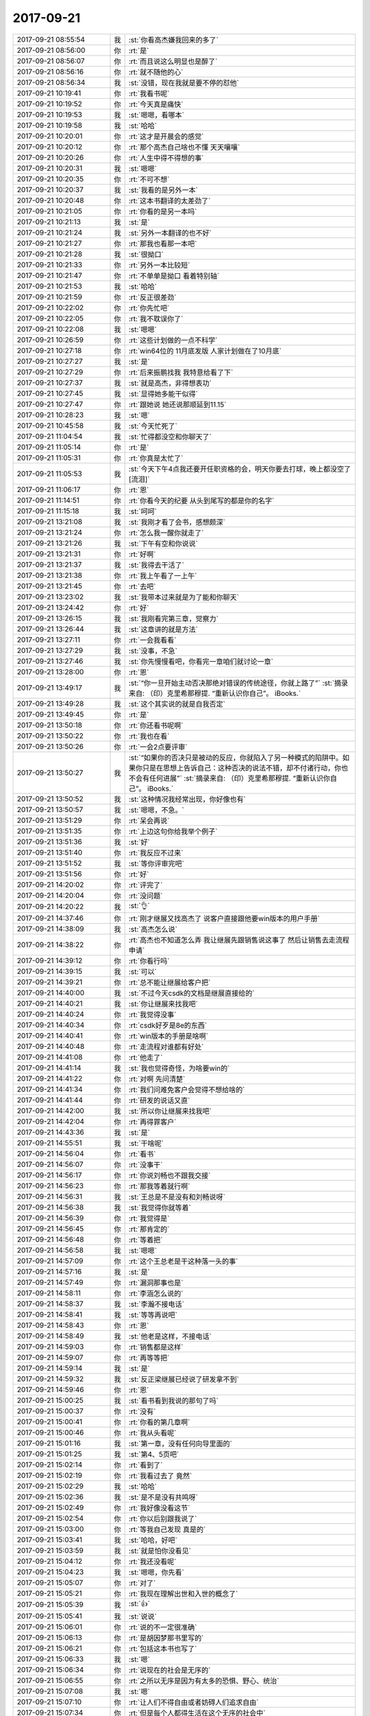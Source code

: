2017-09-21
-------------

.. list-table::
   :widths: 25, 1, 60

   * - 2017-09-21 08:55:54
     - 我
     - :st:`你看高杰嫌我回来的多了`
   * - 2017-09-21 08:56:00
     - 你
     - :rt:`是`
   * - 2017-09-21 08:56:07
     - 你
     - :rt:`而且说这么明显也是醉了`
   * - 2017-09-21 08:56:16
     - 你
     - :rt:`就不随他的心`
   * - 2017-09-21 08:56:34
     - 我
     - :st:`没错，现在我就是要不停的怼他`
   * - 2017-09-21 10:19:41
     - 你
     - :rt:`我看书呢`
   * - 2017-09-21 10:19:52
     - 你
     - :rt:`今天真是痛快`
   * - 2017-09-21 10:19:53
     - 我
     - :st:`嗯嗯，看哪本`
   * - 2017-09-21 10:19:58
     - 我
     - :st:`哈哈`
   * - 2017-09-21 10:20:01
     - 你
     - :rt:`这才是开晨会的感觉`
   * - 2017-09-21 10:20:12
     - 你
     - :rt:`那个高杰自己啥也不懂 天天嚷嚷`
   * - 2017-09-21 10:20:26
     - 你
     - :rt:`人生中得不得想的事`
   * - 2017-09-21 10:20:31
     - 我
     - :st:`嗯嗯`
   * - 2017-09-21 10:20:35
     - 你
     - :rt:`不可不想`
   * - 2017-09-21 10:20:37
     - 我
     - :st:`我看的是另外一本`
   * - 2017-09-21 10:20:48
     - 你
     - :rt:`这本书翻译的太差劲了`
   * - 2017-09-21 10:21:05
     - 你
     - :rt:`你看的是另一本吗`
   * - 2017-09-21 10:21:13
     - 我
     - :st:`是`
   * - 2017-09-21 10:21:24
     - 我
     - :st:`另外一本翻译的也不好`
   * - 2017-09-21 10:21:27
     - 你
     - :rt:`那我也看那一本吧`
   * - 2017-09-21 10:21:28
     - 我
     - :st:`很拗口`
   * - 2017-09-21 10:21:33
     - 你
     - :rt:`另外一本比较短`
   * - 2017-09-21 10:21:47
     - 你
     - :rt:`不单单是拗口 看着特别轴`
   * - 2017-09-21 10:21:53
     - 我
     - :st:`哈哈`
   * - 2017-09-21 10:21:59
     - 你
     - :rt:`反正很差劲`
   * - 2017-09-21 10:22:02
     - 你
     - :rt:`你先忙吧`
   * - 2017-09-21 10:22:05
     - 你
     - :rt:`我不耽误你了`
   * - 2017-09-21 10:22:08
     - 我
     - :st:`嗯嗯`
   * - 2017-09-21 10:26:59
     - 你
     - :rt:`这些计划做的一点不科学`
   * - 2017-09-21 10:27:18
     - 你
     - :rt:`win64位的 11月底发版 人家计划做在了10月底`
   * - 2017-09-21 10:27:27
     - 我
     - :st:`是`
   * - 2017-09-21 10:27:29
     - 你
     - :rt:`后来振鹏找我 我特意给看了下`
   * - 2017-09-21 10:27:37
     - 我
     - :st:`就是高杰，非得想表功`
   * - 2017-09-21 10:27:45
     - 我
     - :st:`显得她多能干似得`
   * - 2017-09-21 10:27:47
     - 你
     - :rt:`跟她说 她还说那顺延到11.15`
   * - 2017-09-21 10:28:23
     - 我
     - :st:`嗯`
   * - 2017-09-21 10:45:58
     - 我
     - :st:`今天忙死了`
   * - 2017-09-21 11:04:54
     - 我
     - :st:`忙得都没空和你聊天了`
   * - 2017-09-21 11:05:14
     - 你
     - :rt:`是`
   * - 2017-09-21 11:05:31
     - 你
     - :rt:`你真是太忙了`
   * - 2017-09-21 11:05:53
     - 我
     - :st:`今天下午4点我还要开任职资格的会，明天你要去打球，晚上都没空了[流泪]`
   * - 2017-09-21 11:06:17
     - 你
     - :rt:`恩`
   * - 2017-09-21 11:14:51
     - 你
     - :rt:`你看今天的纪要 从头到尾写的都是你的名字`
   * - 2017-09-21 11:15:18
     - 我
     - :st:`呵呵`
   * - 2017-09-21 13:21:08
     - 我
     - :st:`我刚才看了会书，感想颇深`
   * - 2017-09-21 13:21:24
     - 你
     - :rt:`怎么我一醒你就走了`
   * - 2017-09-21 13:21:26
     - 我
     - :st:`下午有空和你说说`
   * - 2017-09-21 13:21:31
     - 你
     - :rt:`好啊`
   * - 2017-09-21 13:21:37
     - 我
     - :st:`我得去干活了`
   * - 2017-09-21 13:21:38
     - 你
     - :rt:`我上午看了一上午`
   * - 2017-09-21 13:21:45
     - 你
     - :rt:`去吧`
   * - 2017-09-21 13:23:02
     - 我
     - :st:`我带本过来就是为了能和你聊天`
   * - 2017-09-21 13:24:42
     - 你
     - :rt:`好`
   * - 2017-09-21 13:26:15
     - 我
     - :st:`我刚看完第三章，觉察力`
   * - 2017-09-21 13:26:44
     - 我
     - :st:`这章讲的就是方法`
   * - 2017-09-21 13:27:11
     - 你
     - :rt:`一会我看看`
   * - 2017-09-21 13:27:29
     - 我
     - :st:`没事，不急`
   * - 2017-09-21 13:27:46
     - 我
     - :st:`你先慢慢看吧，你看完一章咱们就讨论一章`
   * - 2017-09-21 13:28:00
     - 你
     - :rt:`恩`
   * - 2017-09-21 13:49:17
     - 我
     - :st:`“你一旦开始主动否决那绝对错误的传统途径，你就上路了”`
       :st:`摘录来自: （印）克里希那穆提. “重新认识你自己”。 iBooks.`
   * - 2017-09-21 13:49:28
     - 我
     - :st:`这个其实说的就是自我否定`
   * - 2017-09-21 13:49:45
     - 你
     - :rt:`是`
   * - 2017-09-21 13:50:18
     - 你
     - :rt:`你还看书呢啊`
   * - 2017-09-21 13:50:22
     - 你
     - :rt:`我也在看`
   * - 2017-09-21 13:50:26
     - 你
     - :rt:`一会2点要评审`
   * - 2017-09-21 13:50:27
     - 我
     - :st:`“如果你的否决只是被动的反应，你就陷入了另一种模式的陷阱中。如果你只是在思想上告诉自己：这种否决的说法不错，却不付诸行动，你也不会有任何进展”`
       :st:`摘录来自: （印）克里希那穆提. “重新认识你自己”。 iBooks.`
   * - 2017-09-21 13:50:52
     - 我
     - :st:`这种情况我经常出现，你好像也有`
   * - 2017-09-21 13:50:57
     - 我
     - :st:`嗯嗯，不急。`
   * - 2017-09-21 13:51:29
     - 你
     - :rt:`呆会再说`
   * - 2017-09-21 13:51:35
     - 你
     - :rt:`上边这句你给我举个例子`
   * - 2017-09-21 13:51:36
     - 我
     - :st:`好`
   * - 2017-09-21 13:51:40
     - 你
     - :rt:`我反应不过来`
   * - 2017-09-21 13:51:52
     - 我
     - :st:`等你评审完吧`
   * - 2017-09-21 13:51:56
     - 你
     - :rt:`好`
   * - 2017-09-21 14:20:02
     - 你
     - :rt:`评完了`
   * - 2017-09-21 14:20:04
     - 你
     - :rt:`没问题`
   * - 2017-09-21 14:20:22
     - 我
     - :st:`👌`
   * - 2017-09-21 14:37:46
     - 你
     - :rt:`刚才继展又找高杰了 说客户直接跟他要win版本的用户手册`
   * - 2017-09-21 14:38:09
     - 我
     - :st:`高杰怎么说`
   * - 2017-09-21 14:38:22
     - 你
     - :rt:`高杰也不知道怎么弄 我让继展先跟销售说这事了 然后让销售去走流程申请`
   * - 2017-09-21 14:39:12
     - 你
     - :rt:`你看行吗`
   * - 2017-09-21 14:39:15
     - 我
     - :st:`可以`
   * - 2017-09-21 14:39:21
     - 你
     - :rt:`总不能让继展给客户把`
   * - 2017-09-21 14:40:00
     - 我
     - :st:`不过今天csdk的文档是继展直接给的`
   * - 2017-09-21 14:40:21
     - 我
     - :st:`你让继展来找我吧`
   * - 2017-09-21 14:40:24
     - 你
     - :rt:`我觉得没事`
   * - 2017-09-21 14:40:34
     - 你
     - :rt:`csdk好歹是8e的东西`
   * - 2017-09-21 14:40:41
     - 你
     - :rt:`win版本的手册是啥啊`
   * - 2017-09-21 14:40:48
     - 你
     - :rt:`走流程对谁都有好处`
   * - 2017-09-21 14:41:08
     - 你
     - :rt:`他走了`
   * - 2017-09-21 14:41:14
     - 我
     - :st:`我也觉得奇怪，为啥要win的`
   * - 2017-09-21 14:41:22
     - 你
     - :rt:`对啊 先问清楚`
   * - 2017-09-21 14:41:34
     - 你
     - :rt:`我们问难免客户会觉得不想给啥的`
   * - 2017-09-21 14:41:44
     - 你
     - :rt:`研发的说话又直`
   * - 2017-09-21 14:42:00
     - 我
     - :st:`所以你让继展来找我吧`
   * - 2017-09-21 14:42:04
     - 你
     - :rt:`再得罪客户`
   * - 2017-09-21 14:43:36
     - 我
     - :st:`是`
   * - 2017-09-21 14:55:51
     - 我
     - :st:`干啥呢`
   * - 2017-09-21 14:56:04
     - 你
     - :rt:`看书`
   * - 2017-09-21 14:56:07
     - 你
     - :rt:`没事干`
   * - 2017-09-21 14:56:17
     - 你
     - :rt:`你说刘畅也不跟我交接`
   * - 2017-09-21 14:56:23
     - 你
     - :rt:`那我等着就行啊`
   * - 2017-09-21 14:56:31
     - 我
     - :st:`王总是不是没有和刘畅说呀`
   * - 2017-09-21 14:56:38
     - 我
     - :st:`我觉得你就等着`
   * - 2017-09-21 14:56:39
     - 你
     - :rt:`我觉得是`
   * - 2017-09-21 14:56:45
     - 你
     - :rt:`那肯定的`
   * - 2017-09-21 14:56:48
     - 你
     - :rt:`等着把`
   * - 2017-09-21 14:56:58
     - 我
     - :st:`嗯嗯`
   * - 2017-09-21 14:57:09
     - 你
     - :rt:`这个王总老是干这种落一头的事`
   * - 2017-09-21 14:57:16
     - 我
     - :st:`是`
   * - 2017-09-21 14:57:49
     - 你
     - :rt:`漏洞那事也是`
   * - 2017-09-21 14:58:11
     - 你
     - :rt:`李涵怎么说的`
   * - 2017-09-21 14:58:37
     - 我
     - :st:`李瀚不接电话`
   * - 2017-09-21 14:58:41
     - 我
     - :st:`等等再说吧`
   * - 2017-09-21 14:58:43
     - 你
     - :rt:`恩`
   * - 2017-09-21 14:58:49
     - 我
     - :st:`他老是这样，不接电话`
   * - 2017-09-21 14:59:03
     - 你
     - :rt:`销售都是这样`
   * - 2017-09-21 14:59:07
     - 你
     - :rt:`再等等把`
   * - 2017-09-21 14:59:14
     - 我
     - :st:`是`
   * - 2017-09-21 14:59:32
     - 我
     - :st:`反正梁继展已经说了研发拿不到`
   * - 2017-09-21 14:59:46
     - 你
     - :rt:`恩`
   * - 2017-09-21 15:00:25
     - 我
     - :st:`看书看到我说的那句了吗`
   * - 2017-09-21 15:00:37
     - 你
     - :rt:`没有`
   * - 2017-09-21 15:00:41
     - 你
     - :rt:`你看的第几章啊`
   * - 2017-09-21 15:00:46
     - 你
     - :rt:`我从头看呢`
   * - 2017-09-21 15:01:16
     - 我
     - :st:`第一章，没有任何向导里面的`
   * - 2017-09-21 15:01:25
     - 我
     - :st:`第4、5页吧`
   * - 2017-09-21 15:02:14
     - 你
     - :rt:`看到了`
   * - 2017-09-21 15:02:19
     - 你
     - :rt:`我看过去了 竟然`
   * - 2017-09-21 15:02:29
     - 我
     - :st:`哈哈`
   * - 2017-09-21 15:02:36
     - 我
     - :st:`是不是没有共鸣呀`
   * - 2017-09-21 15:02:49
     - 你
     - :rt:`我好像没看这节`
   * - 2017-09-21 15:02:54
     - 你
     - :rt:`你以后别跟我说了`
   * - 2017-09-21 15:03:00
     - 你
     - :rt:`等我自己发现 真是的`
   * - 2017-09-21 15:03:41
     - 我
     - :st:`哈哈，好吧`
   * - 2017-09-21 15:03:59
     - 我
     - :st:`就是怕你没看见`
   * - 2017-09-21 15:04:12
     - 你
     - :rt:`我还没看呢`
   * - 2017-09-21 15:04:23
     - 我
     - :st:`嗯嗯，你先看`
   * - 2017-09-21 15:05:07
     - 你
     - :rt:`对了`
   * - 2017-09-21 15:05:21
     - 你
     - :rt:`我现在理解出世和入世的概念了`
   * - 2017-09-21 15:05:39
     - 我
     - :st:`👍`
   * - 2017-09-21 15:05:41
     - 我
     - :st:`说说`
   * - 2017-09-21 15:06:01
     - 你
     - :rt:`说的不一定很准确`
   * - 2017-09-21 15:06:13
     - 你
     - :rt:`是胡因梦那书里写的`
   * - 2017-09-21 15:06:21
     - 你
     - :rt:`包括这本书也写了`
   * - 2017-09-21 15:06:33
     - 我
     - :st:`嗯`
   * - 2017-09-21 15:06:34
     - 你
     - :rt:`说现在的社会是无序的`
   * - 2017-09-21 15:06:55
     - 你
     - :rt:`之所以无序是因为有太多的恐惧、野心、统治`
   * - 2017-09-21 15:07:08
     - 我
     - :st:`嗯`
   * - 2017-09-21 15:07:10
     - 你
     - :rt:`让人们不得自由或者妨碍人们追求自由`
   * - 2017-09-21 15:07:34
     - 你
     - :rt:`但是每个人都得生活在这个无序的社会中`
   * - 2017-09-21 15:07:47
     - 你
     - :rt:`与社会的人、事存在各种关系`
   * - 2017-09-21 15:08:32
     - 你
     - :rt:`这种置身在社会中，与社会的人、事交互的状态就是入世`
   * - 2017-09-21 15:08:41
     - 你
     - :rt:`入世不是动作 而且一种状态`
   * - 2017-09-21 15:08:49
     - 我
     - :st:`对`
   * - 2017-09-21 15:09:01
     - 我
     - :st:`更准确的说是心态`
   * - 2017-09-21 15:09:09
     - 你
     - :rt:`嗯嗯`
   * - 2017-09-21 15:09:27
     - 你
     - :rt:`而出世是作为观察者`
   * - 2017-09-21 15:10:05
     - 你
     - :rt:`冷清的观察世界，从而了解世界的真相的状态`
   * - 2017-09-21 15:10:13
     - 你
     - :rt:`包括追求自由`
   * - 2017-09-21 15:10:19
     - 我
     - :st:`嗯`
   * - 2017-09-21 15:10:22
     - 你
     - :rt:`修心、自修、修道等等`
   * - 2017-09-21 15:10:26
     - 你
     - :rt:`都是出世`
   * - 2017-09-21 15:10:31
     - 你
     - :rt:`深思 自省`
   * - 2017-09-21 15:11:59
     - 你
     - :rt:`存在一种现象`
   * - 2017-09-21 15:12:12
     - 你
     - :rt:`入世的人 可能会很多与人相处的技巧，从而为自己赢得社会地位、财富`
   * - 2017-09-21 15:13:18
     - 你
     - :rt:`出世的人有可能对道有很深的理解，认知很高 但为人处世 却不那么逢迎 过的很潦倒也是有的`
   * - 2017-09-21 15:14:34
     - 你
     - :rt:`入世和出世是两种心态，但不对立`
   * - 2017-09-21 15:14:47
     - 我
     - :st:`是的`
   * - 2017-09-21 15:16:05
     - 你
     - :rt:`太入世的人 也许会有财富 有地位 但他绝对不快乐`
   * - 2017-09-21 15:17:00
     - 你
     - :rt:`因为他存在各种恐惧 而且由于他对世的理解不深，所以经常会处在矛盾中，这样的人也可能不会跟自己相处`
   * - 2017-09-21 15:17:48
     - 我
     - :st:`是`
   * - 2017-09-21 15:18:18
     - 你
     - :rt:`太出世的人其实是能够看清世界真相的`
   * - 2017-09-21 15:18:38
     - 你
     - :rt:`这也是入世的穷其一生追求的`
   * - 2017-09-21 15:19:20
     - 你
     - :rt:`差不多这些把`
   * - 2017-09-21 15:19:41
     - 我
     - :st:`嗯嗯，几乎都说在点上了`
   * - 2017-09-21 15:19:58
     - 你
     - :rt:`大隐隐于市`
   * - 2017-09-21 15:20:21
     - 我
     - :st:`没错`
   * - 2017-09-21 15:20:37
     - 我
     - :st:`其实这个隐就是一个心态`
   * - 2017-09-21 15:21:12
     - 我
     - :st:`小隐就是因为自己的心态承受不了俗世的纷杂，才选择山林`
   * - 2017-09-21 15:21:27
     - 你
     - :rt:`是的`
   * - 2017-09-21 15:21:42
     - 我
     - :st:`小隐其实是一种逃避`
   * - 2017-09-21 15:22:39
     - 你
     - :rt:`是`
   * - 2017-09-21 15:22:40
     - 你
     - :rt:`是入世不足`
   * - 2017-09-21 15:23:18
     - 你
     - :rt:`像我这种往人堆里扎的，明显是出世不足`
   * - 2017-09-21 15:23:27
     - 我
     - :st:`哈哈`
   * - 2017-09-21 15:29:21
     - 我
     - :st:`你比以前进步了不少`
   * - 2017-09-21 15:49:43
     - 你
     - :rt:`真的吗？`
   * - 2017-09-21 15:54:47
     - 你
     - :rt:`张瑞祥说suse 12 openjdk1.7 环境上测试通过了`
   * - 2017-09-21 15:55:03
     - 我
     - :st:`好`
   * - 2017-09-21 17:01:58
     - 你
     - :rt:`“认清了我们无法依赖外在的权威来改造自己的心理结构之后，我们还得面临更大的考验，那就是我们必须摒弃自己内心的权威，那些由自己的经验所累积的意见、知识、观念及理想。昨天的经验教你一些事情，所教的就成了新的权威；昨天才建立的权威和流传千年的传统是同样具有破坏性的。要了解我们自己，不需要任何昨日的成千年以前的权威，因为我们是活生生的生命，是永远在变动、流动而永不止息的。如果我们透过昨天已死的经验来看自己，我们就看不见那活生生的进展，以及那些活动的美和本质了。”`
       :rt:`摘录来自: （印）克里希那穆提. “重新认识你自己”。 iBooks.`
   * - 2017-09-21 17:16:06
     - 我
     - :st:`稍等，开会很激烈`
   * - 2017-09-21 18:09:14
     - 我
     - :st:`开不完了`
   * - 2017-09-21 18:09:19
     - 你
     - :rt:`恩`
   * - 2017-09-21 18:09:26
     - 你
     - :rt:`什么事这么较真`
   * - 2017-09-21 18:09:40
     - 我
     - :st:`任职资格标准`
   * - 2017-09-21 18:09:52
     - 我
     - :st:`争吵好厉害`
   * - 2017-09-21 18:10:14
     - 你
     - :rt:`谁和谁吵`
   * - 2017-09-21 18:10:20
     - 你
     - :rt:`你最近太忙了真是`
   * - 2017-09-21 18:10:46
     - 我
     - :st:`专家吵`
   * - 2017-09-21 18:10:59
     - 我
     - :st:`今天我和老陈冲突很大`
   * - 2017-09-21 18:11:17
     - 你
     - :rt:`为什么`
   * - 2017-09-21 18:11:20
     - 你
     - :rt:`怎么了`
   * - 2017-09-21 18:11:27
     - 你
     - :rt:`这不是好事哦`
   * - 2017-09-21 18:11:37
     - 我
     - :st:`回来再说`
   * - 2017-09-21 18:11:41
     - 你
     - :rt:`好吧`
   * - 2017-09-21 18:16:07
     - 你
     - :rt:`吵吵更健康`
   * - 2017-09-21 18:16:26
     - 我
     - :st:`回来了`
   * - 2017-09-21 18:16:31
     - 你
     - :rt:`啊`
   * - 2017-09-21 18:16:37
     - 你
     - :rt:`你会六楼吗`